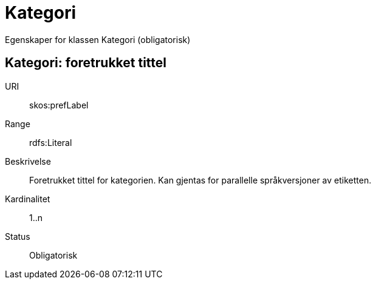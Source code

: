 = Kategori

Egenskaper for klassen Kategori (obligatorisk)

== Kategori: foretrukket tittel

URI:: skos:prefLabel
Range:: rdfs:Literal
Beskrivelse:: Foretrukket tittel for kategorien. Kan gjentas for parallelle språkversjoner av etiketten.
Kardinalitet:: 1..n
Status:: Obligatorisk
